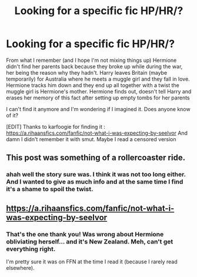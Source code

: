 #+TITLE: Looking for a specific fic HP/HR/?

* Looking for a specific fic HP/HR/?
:PROPERTIES:
:Author: MoleOfWar
:Score: 9
:DateUnix: 1581371626.0
:DateShort: 2020-Feb-11
:FlairText: What's That Fic?
:END:
From what I remember (and I hope I'm not mixing things up) Hermione didn't find her parents back because they broke up while during the war, her being the reason why they hadn't. Harry leaves Britain (maybe temporarily) for Australia where he meets a muggle girl and they fall in love. Hermione tracks him down and they end up all together with a twist the muggle girl is Hermione's mother. Hermione finds out, doesn't tell Harry and erases her memory of this fact after setting up empty tombs for her parents

I can't find it anymore and I'm wondering if I imagined it. Does anyone know of it?

[EDIT] Thanks to karfoogie for finding it : [[https://a.rihaansfics.com/fanfic/not-what-i-was-expecting-by-seelvor]] And damn I didn't remember it with smut. Maybe I read a censored version


** This post was something of a rollercoaster ride.
:PROPERTIES:
:Author: MrBlack103
:Score: 4
:DateUnix: 1581409284.0
:DateShort: 2020-Feb-11
:END:

*** ahah well the story sure was. I think it was not too long either. And I wanted to give as much info and at the same time I find it's a shame to spoil the twist.
:PROPERTIES:
:Author: MoleOfWar
:Score: 1
:DateUnix: 1581454990.0
:DateShort: 2020-Feb-12
:END:


** [[https://a.rihaansfics.com/fanfic/not-what-i-was-expecting-by-seelvor]]
:PROPERTIES:
:Author: karfoogle
:Score: 1
:DateUnix: 1581458636.0
:DateShort: 2020-Feb-12
:END:

*** That's the one thank you! Was wrong about Hermione obliviating herself... and it's New Zealand. Meh, can't get everything right.

I'm pretty sure it was on FFN at the time I read it (because I rarely read elsewhere).
:PROPERTIES:
:Author: MoleOfWar
:Score: 1
:DateUnix: 1581526896.0
:DateShort: 2020-Feb-12
:END:
